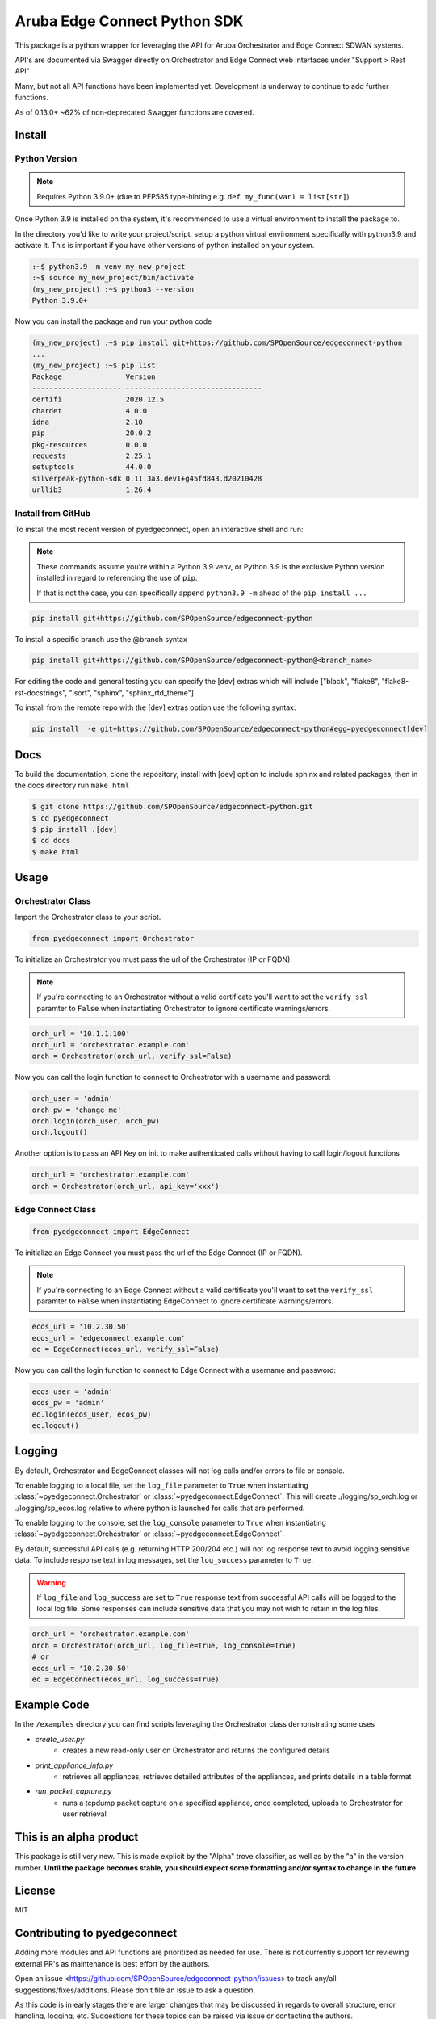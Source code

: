 ======================
Aruba Edge Connect Python SDK
======================

This package is a python wrapper for leveraging the API for Aruba
Orchestrator and Edge Connect SDWAN systems.

API's are documented via Swagger directly on Orchestrator and
Edge Connect web interfaces under "Support > Rest API"

Many, but not all API functions have been implemented yet. Development
is underway to continue to add further functions.

As of 0.13.0+ ~62% of non-deprecated Swagger functions are covered.


Install
----------


Python Version
~~~~~~~~~~~~~~

.. note::

    Requires Python 3.9.0+ (due to PEP585 type-hinting e.g.
    ``def my_func(var1 = list[str]``)

Once Python 3.9 is installed on the system, it's recommended to use a
virtual environment to install the package to.

In the directory you'd like to write your project/script, setup a python
virtual environment specifically with python3.9 and activate it. This
is important if you have other versions of python installed on your
system.

.. code:: bash

    :~$ python3.9 -m venv my_new_project
    :~$ source my_new_project/bin/activate
    (my_new_project) :~$ python3 --version
    Python 3.9.0+

Now you can install the package and run your python code

.. code:: bash

    (my_new_project) :~$ pip install git+https://github.com/SPOpenSource/edgeconnect-python
    ...
    (my_new_project) :~$ pip list
    Package               Version
    --------------------- --------------------------------
    certifi               2020.12.5
    chardet               4.0.0
    idna                  2.10
    pip                   20.0.2
    pkg-resources         0.0.0
    requests              2.25.1
    setuptools            44.0.0
    silverpeak-python-sdk 0.11.3a3.dev1+g45fd843.d20210428
    urllib3               1.26.4

Install from GitHub
~~~~~~~~~~~~~~~~~~~

To install the most recent version of pyedgeconnect, open an
interactive shell and run:

.. note::

    These commands assume you're within a Python 3.9 venv, or Python 3.9
    is the exclusive Python version installed in regard to referencing
    the use of ``pip``.

    If that is not the case, you can specifically append
    ``python3.9 -m`` ahead of the ``pip install ...``

.. code:: python

    pip install git+https://github.com/SPOpenSource/edgeconnect-python

To install a specific branch use the @branch syntax

.. code:: python

    pip install git+https://github.com/SPOpenSource/edgeconnect-python@<branch_name>

For editing the code and general testing you can specify the [dev]
extras which will include ["black", "flake8", "flake8-rst-docstrings",
"isort", "sphinx", "sphinx_rtd_theme"]

To install from the remote repo with the [dev] extras option use the
following syntax:

.. code:: python

    pip install  -e git+https://github.com/SPOpenSource/edgeconnect-python#egg=pyedgeconnect[dev]


Docs
----------

To build the documentation, clone the repository, install with [dev] option
to include sphinx and related packages, then in the docs directory run ``make html``

.. code:: bash

    $ git clone https://github.com/SPOpenSource/edgeconnect-python.git
    $ cd pyedgeconnect
    $ pip install .[dev]
    $ cd docs
    $ make html


Usage
----------

Orchestrator Class
~~~~~~~~~~~~~~~~~~

Import the Orchestrator class to your script.

.. code:: python

    from pyedgeconnect import Orchestrator

To initialize an Orchestrator you must pass the url of the Orchestrator
(IP or FQDN).

.. note::

    If you're connecting to an Orchestrator without a valid certificate
    you'll want to set the ``verify_ssl`` paramter to ``False`` when
    instantiating Orchestrator to ignore certificate warnings/errors.

.. code:: python

    orch_url = '10.1.1.100'
    orch_url = 'orchestrator.example.com'
    orch = Orchestrator(orch_url, verify_ssl=False)

Now you can call the login function to connect to Orchestrator with a
username and password:

.. code:: python

    orch_user = 'admin'
    orch_pw = 'change_me'
    orch.login(orch_user, orch_pw)
    orch.logout()

Another option is to pass an API Key on init to make authenticated calls
without having to call login/logout functions

.. code:: python

    orch_url = 'orchestrator.example.com'
    orch = Orchestrator(orch_url, api_key='xxx')


Edge Connect Class
~~~~~~~~~~~~~~~~~~

.. code:: python

    from pyedgeconnect import EdgeConnect

To initialize an Edge Connect you must pass the url of the Edge Connect
(IP or FQDN).

.. note::

    If you're connecting to an Edge Connect without a valid certificate
    you'll want to set the ``verify_ssl`` paramter to ``False`` when
    instantiating EdgeConnect to ignore certificate warnings/errors.

.. code:: python

    ecos_url = '10.2.30.50'
    ecos_url = 'edgeconnect.example.com'
    ec = EdgeConnect(ecos_url, verify_ssl=False)


Now you can call the login function to connect to Edge Connect with a
username and password:

.. code:: python

    ecos_user = 'admin'
    ecos_pw = 'admin'
    ec.login(ecos_user, ecos_pw)
    ec.logout()


Logging
------------

By default, Orchestrator and EdgeConnect classes will not log calls
and/or errors to file or console.

To enable logging to a local file, set the ``log_file`` parameter to
``True`` when instantiating :class:`~pyedgeconnect.Orchestrator`
or :class:`~pyedgeconnect.EdgeConnect`.
This will create ./logging/sp_orch.log or ./logging/sp_ecos.log relative
to where python is launched for calls that are performed.

To enable logging to the console, set the ``log_console`` parameter to
``True`` when instantiating :class:`~pyedgeconnect.Orchestrator`
or :class:`~pyedgeconnect.EdgeConnect`.

By default, successful API calls (e.g. returning HTTP 200/204 etc.) will
not log response text to avoid logging sensitive data. To include
response text in log messages, set the ``log_success`` parameter to
``True``.

.. warning::
    If ``log_file`` and ``log_success`` are set to ``True``
    response text from successful API calls will be logged to
    the local log file. Some responses can include sensitive
    data that you may not wish to retain in the log files.

.. code:: python

    orch_url = 'orchestrator.example.com'
    orch = Orchestrator(orch_url, log_file=True, log_console=True)
    # or
    ecos_url = '10.2.30.50'
    ec = EdgeConnect(ecos_url, log_success=True)


Example Code
---------------

In the ``/examples`` directory you can find scripts leveraging
the Orchestrator class demonstrating some uses

- *create_user.py*
    - creates a new read-only user on Orchestrator and returns the
      configured details
- *print_appliance_info.py*
    - retrieves all appliances, retrieves detailed attributes of the
      appliances, and prints details in a table format
- *run_packet_capture.py*
    - runs a tcpdump packet capture on a specified appliance, once
      completed, uploads to Orchestrator for user retrieval


This is an alpha product
---------------------------

This package is still very new. This is made explicit by the "Alpha"
trove classifier, as well as by the "a" in the version number. **Until
the package becomes stable, you should expect some formatting and/or
syntax to change in the future**.

License
---------

MIT

Contributing to pyedgeconnect
------------------------------------------

Adding more modules and API functions are prioritized as needed for use.
There is not currently support for reviewing external PR's as maintenance
is best effort by the authors.

Open an issue <https://github.com/SPOpenSource/edgeconnect-python/issues>
to track any/all suggestions/fixes/additions.
Please don't file an issue to ask a question.

As this code is in early stages there are larger changes that may be
discussed in regards to overall structure, error handling, logging, etc.
Suggestions for these topics can be raised via issue or contacting the
authors.

See contribution details at
<https://github.com/SPOpenSource/edgeconnect-python/tree/main/CONTRIBUTING.md>

Release Notes
---------------

Release notes are located in ``docs/source/release-notes`` directory:

<https://github.com/SPOpenSource/edgeconnect-python/tree/main/docs/source/release-notes>


Authors
---------

Authored by Zach Camara, email at <zachary.camara@hpe.com>
